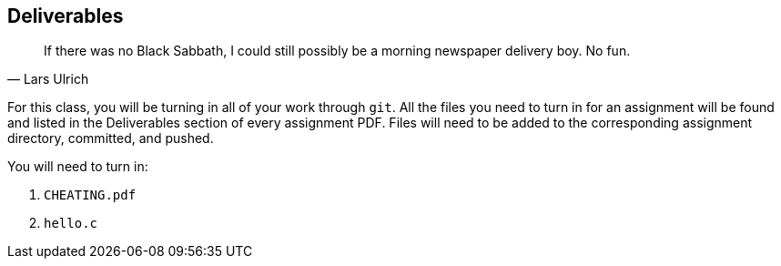 == Deliverables

"If there was no Black Sabbath, I could still possibly be a morning newspaper
delivery boy. No fun."
-- Lars Ulrich

For this class, you will be turning in all of your work through `git`.
All the files you need to turn in for an assignment will be found and listed in
the Deliverables section of every assignment PDF. Files will need to be added to
the corresponding assignment directory, committed, and pushed.

You will need to turn in:

. `CHEATING.pdf`
. `hello.c`
